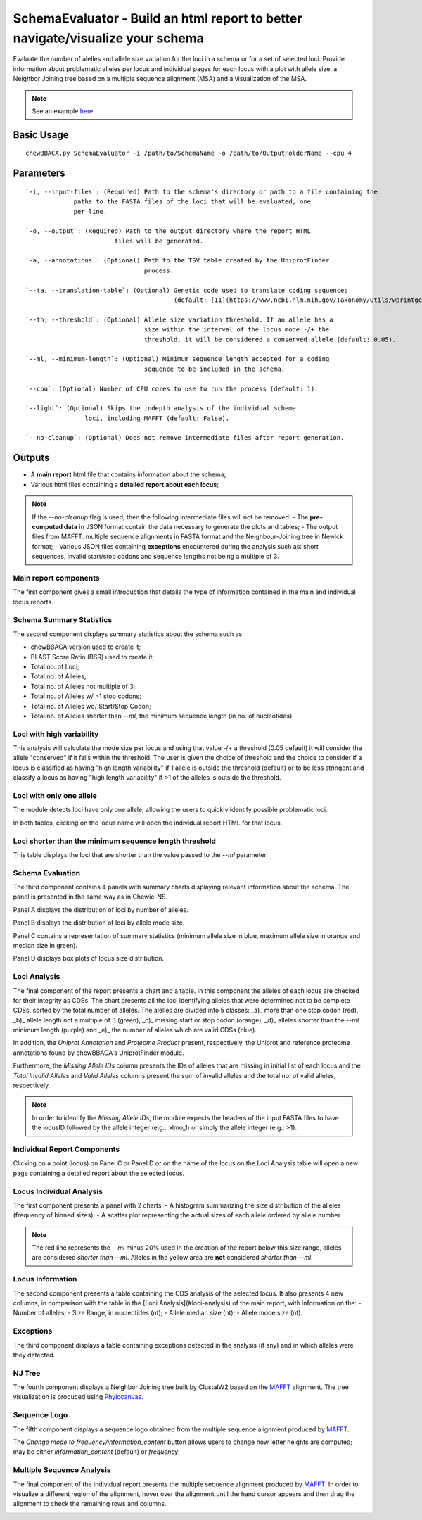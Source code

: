 SchemaEvaluator - Build an html report to better navigate/visualize your schema
===============================================================================

Evaluate the number of alelles and allele size variation for the loci in a schema or for a set
of selected loci. Provide information about problematic alleles per locus and individual pages
for each locus with a plot with allele size, a Neighbor Joining tree based on a multiple sequence
alignment (MSA) and a visualization of the MSA.

.. note::
	See an example `here <https://saureus-report.herokuapp.com/>`_

Basic Usage
-----------

::

	chewBBACA.py SchemaEvaluator -i /path/to/SchemaName -o /path/to/OutputFolderName --cpu 4

Parameters
----------

::

	`-i, --input-files`: (Required) Path to the schema's directory or path to a file containing the
     		     paths to the FASTA files of the loci that will be evaluated, one 
     		     per line.

	`-o, --output`: (Required) Path to the output directory where the report HTML
				files will be generated.

	`-a, --annotations`: (Optional) Path to the TSV table created by the UniprotFinder
					process.
		
	`--ta, --translation-table`: (Optional) Genetic code used to translate coding sequences
						(default: [11](https://www.ncbi.nlm.nih.gov/Taxonomy/Utils/wprintgc.cgi#SG1)).

	`--th, --threshold`: (Optional) Allele size variation threshold. If an allele has a
					size within the interval of the locus mode -/+ the
					threshold, it will be considered a conserved allele (default: 0.05).

	`--ml, --minimum-length`: (Optional) Minimum sequence length accepted for a coding
					sequence to be included in the schema.

	`--cpu`: (Optional) Number of CPU cores to use to run the process (default: 1).

	`--light`: (Optional) Skips the indepth analysis of the individual schema
			loci, including MAFFT (default: False).

	`--no-cleanup`: (Optional) Does not remove intermediate files after report generation.

Outputs
-------

- A **main report** html file that contains information about the schema;
- Various html files containing a **detailed report about each locus**;

.. note::
	If the `--no-cleanup` flag is used, then the following intermediate files will not be removed:
	- The **pre-computed data** in JSON format contain the data necessary to generate the plots and
  	tables;
	- The output files from MAFFT: multiple sequence alignments in FASTA format and the
  	Neighbour-Joining tree in Newick format;
	- Various JSON files containing **exceptions** encountered during the analysis such as: short
  	sequences, invalid start/stop codons and sequence lengths not being a multiple of 3.

Main report components
......................

The first component gives a small introduction that details the type of information contained in
the main and individual locus reports.

.. image:: https://user-images.githubusercontent.com/33930141/116111815-e87da200-a6ae-11eb-95d4-ee4a74a71e96.png

Schema Summary Statistics
.........................

The second component displays summary statistics about the schema such as:

- chewBBACA version used to create it;
- BLAST Score Ratio (BSR) used to create it;
- Total no. of Loci;
- Total no. of Alleles;
- Total no. of Alleles not multiple of 3;
- Total no. of Alleles w/ >1 stop codons;
- Total no. of Alleles wo/ Start/Stop Codon;
- Total no. of Alleles shorter than `--ml`, the minimum sequence length (in no. of nucleotides).

.. image:: https://user-images.githubusercontent.com/33930141/116112126-30042e00-a6af-11eb-9647-bba82ce433eb.png

Loci with high variability
..........................

This analysis will calculate the mode size per locus and using that value -/+ a threshold
(0.05 default) it will consider the allele "conserved" if it falls within the threshold.
The user is given the choice of threshold and the choice to consider if a locus is classified
as having "high length variability" if 1 allele is outside the threshold (default) or to be
less stringent and classify a locus as having "high length variability" if >1 of the alleles
is outside the threshold.

.. image:: https://user-images.githubusercontent.com/33930141/116112200-414d3a80-a6af-11eb-83a5-bbaa37ca0c87.png

Loci with only one allele
.........................

The module detects loci have only one allele, allowing the users to quickly identify possible
problematic loci.

.. image:: https://user-images.githubusercontent.com/33930141/116112246-4ad6a280-a6af-11eb-92e8-9087d0d3d2ef.png

In both tables, clicking on the locus name will open the individual report HTML for that locus.

Loci shorter than the minimum sequence length threshold
.......................................................

This table displays the loci that are shorter than the value passed to the `--ml` parameter.

.. image:: https://user-images.githubusercontent.com/33930141/116112665-abfe7600-a6af-11eb-81a6-2c930f7afbb2.png

Schema Evaluation
.................

The third component contains 4 panels with summary charts displaying relevant information about
the schema. The panel is presented in the same way as in Chewie-NS.

Panel A displays the distribution of loci by number of alleles.

.. image:: https://user-images.githubusercontent.com/33930141/102388113-37148480-3fc9-11eb-9dc4-963837eb8663.png

Panel B displays the distribution of loci by allele mode size.

.. image:: https://user-images.githubusercontent.com/33930141/105173595-294aa580-5b19-11eb-8b40-69223e760084.png

Panel C contains a representation of summary statistics (minimum allele size in blue, maximum
allele size in orange and median size in green).

.. image:: https://user-images.githubusercontent.com/33930141/102388587-e0f41100-3fc9-11eb-840a-09ed0437839e.png

Panel D displays box plots of locus size distribution.

.. image:: https://user-images.githubusercontent.com/33930141/102388782-20baf880-3fca-11eb-9e88-1dba1b73dab1.png

Loci Analysis
.............

The final component of the report presents a chart and a table. In this component the alleles of
each locus are checked for their integrity as CDSs. The chart presents all the loci identifying
alleles that were determined not to be complete CDSs, sorted by the total number of alleles. The
alelles are divided into 5 classes: _a)_ more than one stop codon (red), _b)_ allele length not a
multiple of 3 (green), _c)_ missing start or stop codon (orange), _d)_ alleles shorter than the
`--ml` minimum length (purple) and _e)_ the number of alleles which are valid CDSs (blue).

In addition, the *Uniprot Annotation* and *Proteome Product* present, respectively, the Uniprot
and reference proteome annotations found by chewBBACA's UniprotFinder module.

Furthermore, the *Missing Allele IDs* column presents the IDs of alleles that are missing in
initial list of each locus and the *Total Invalid Alleles* and *Valid Alleles* columns present
the sum of invalid alleles and the total no. of valid alleles, respectively.

.. note::
	In order to identify the *Missing Allele IDs*, the module expects the headers of the input
	FASTA files to have the locusID followed by the allele integer (e.g.: >lmo_1) or simply the
	allele integer (e.g.: >1).

.. image:: https://user-images.githubusercontent.com/33930141/116113169-27f8be00-a6b0-11eb-99a4-a03e8e8fedc7.png

.. image:: https://user-images.githubusercontent.com/33930141/105173895-9b22ef00-5b19-11eb-9013-9db6835d2704.png

Individual Report Components
............................

Clicking on a point (locus) on Panel C or Panel D or on the name of the locus on the Loci
Analysis table will open a new page containing a detailed report about the selected locus.

Locus Individual Analysis
.........................

The first component presents a panel with 2 charts.
- A histogram summarizing the size distribution of the alleles (frequency of binned sizes);
- A scatter plot representing the actual sizes of each allele ordered by allele number.

.. note::
	The red line represents the `--ml` minus 20% used in the creation of the report below
	this size range, alleles are considered *shorter than* `--ml`. Alleles in the yellow
	area are **not** considered *shorter than* `--ml`.

.. image:: https://user-images.githubusercontent.com/33930141/116114802-9d18c300-a6b1-11eb-90d5-5b86a721b095.png

.. image:: https://user-images.githubusercontent.com/33930141/116114827-a3a73a80-a6b1-11eb-8a69-d9f53ef8aa19.png

Locus Information
.................

The second component presents a table containing the CDS analysis of the selected locus. It also
presents 4 new columns, in comparison with the table in the [Loci Analysis](#loci-analysis) of
the main report, with information on the:
- Number of alleles;
- Size Range, in nucleotides (nt);
- Allele median size (nt);
- Allele mode size (nt).

.. image:: https://user-images.githubusercontent.com/33930141/105175131-6b74e680-5b1b-11eb-845f-5121c91cf5be.png

Exceptions
..........

The third component displays a table containing exceptions detected in the analysis (if any) and
in which alleles were they detected.

.. image:: https://user-images.githubusercontent.com/33930141/105175517-f524b400-5b1b-11eb-9554-e2094d4c1639.png

NJ Tree
.......

The fourth component displays a Neighbor Joining tree built by ClustalW2 based on the
`MAFFT <https://mafft.cbrc.jp/alignment/software/>`_ alignment. The tree visualization
is produced using `Phylocanvas <http://phylocanvas.org/>`_.

.. image:: https://user-images.githubusercontent.com/33930141/105175900-6c5a4800-5b1c-11eb-98c3-f8e4beb15d6b.png

Sequence Logo
.............

The fifth component displays a sequence logo obtained from the multiple sequence alignment
produced by `MAFFT <https://mafft.cbrc.jp/alignment/software/>`_.

The *Change mode to frequency/information_content* button allows users to change how letter
heights are computed; may be either *information_content* (default) or *frequency*.

.. image:: https://user-images.githubusercontent.com/33930141/116115456-51b2e480-a6b2-11eb-88ad-747d542f9e98.png

Multiple Sequence Analysis
..........................

The final component of the individual report presents the multiple sequence alignment produced by
`MAFFT <https://mafft.cbrc.jp/alignment/software/>`_. In order to visualize a different region of
the alignment, hover over the alignment until the hand cursor appears and then drag the alignment
to check the remaining rows and columns.

.. image:: https://user-images.githubusercontent.com/33930141/105175977-885de980-5b1c-11eb-86ad-b68b13f09cb0.png

